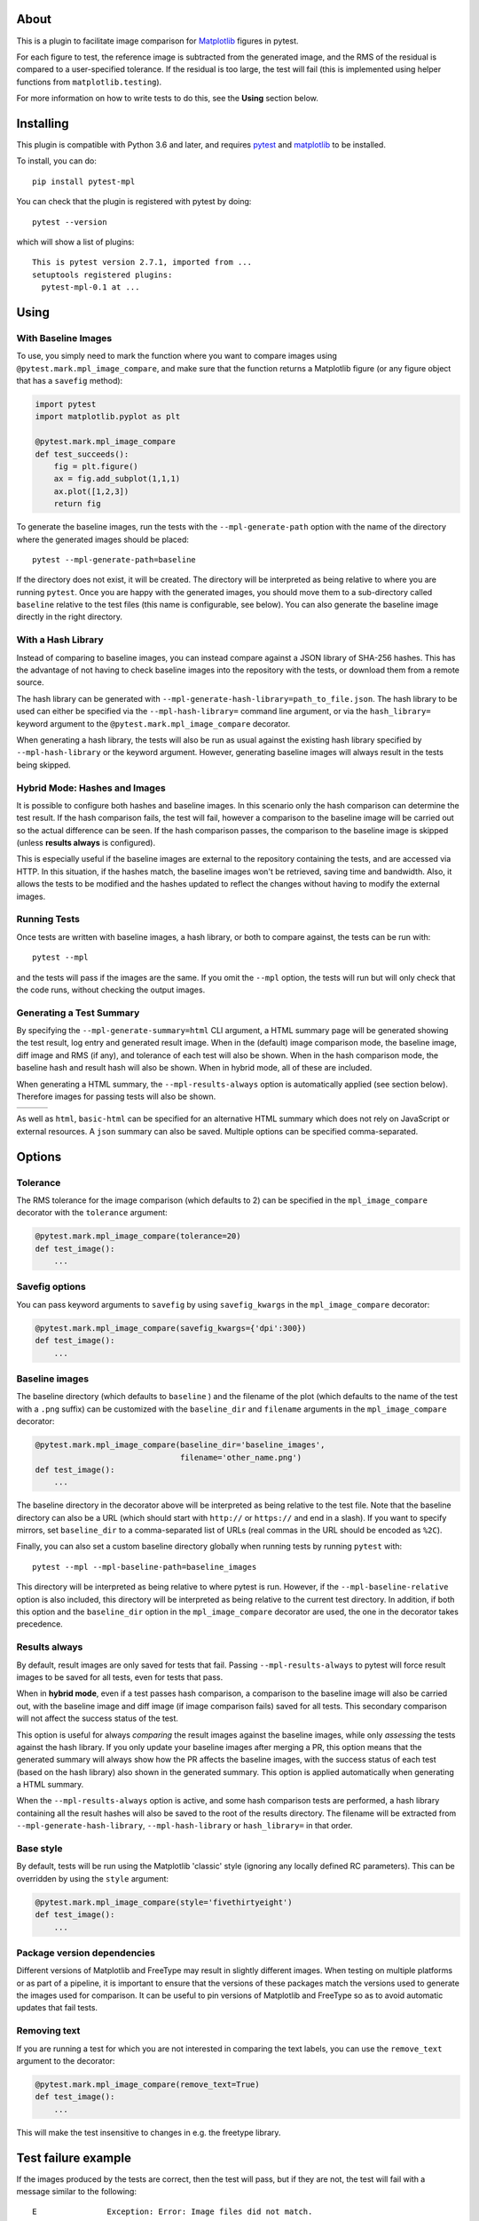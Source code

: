 About
-----

This is a plugin to facilitate image comparison for
`Matplotlib <http://www.matplotlib.org>`__ figures in pytest.

For each figure to test, the reference image is subtracted from the
generated image, and the RMS of the residual is compared to a
user-specified tolerance. If the residual is too large, the test will
fail (this is implemented using helper functions from
``matplotlib.testing``).

For more information on how to write tests to do this, see the **Using**
section below.

Installing
----------

This plugin is compatible with Python 3.6 and later, and
requires `pytest <http://pytest.org>`__ and
`matplotlib <http://www.matplotlib.org>`__ to be installed.

To install, you can do::

    pip install pytest-mpl

You can check that the plugin is registered with pytest by doing::

    pytest --version

which will show a list of plugins:

::

    This is pytest version 2.7.1, imported from ...
    setuptools registered plugins:
      pytest-mpl-0.1 at ...

Using
-----

With Baseline Images
^^^^^^^^^^^^^^^^^^^^

To use, you simply need to mark the function where you want to compare
images using ``@pytest.mark.mpl_image_compare``, and make sure that the
function returns a Matplotlib figure (or any figure object that has a
``savefig`` method):

.. code:: python

    import pytest
    import matplotlib.pyplot as plt

    @pytest.mark.mpl_image_compare
    def test_succeeds():
        fig = plt.figure()
        ax = fig.add_subplot(1,1,1)
        ax.plot([1,2,3])
        return fig

To generate the baseline images, run the tests with the
``--mpl-generate-path`` option with the name of the directory where the
generated images should be placed::

    pytest --mpl-generate-path=baseline

If the directory does not exist, it will be created. The directory will
be interpreted as being relative to where you are running ``pytest``.
Once you are happy with the generated images, you should move them to a
sub-directory called ``baseline`` relative to the test files (this name
is configurable, see below). You can also generate the baseline image
directly in the right directory.

With a Hash Library
^^^^^^^^^^^^^^^^^^^

Instead of comparing to baseline images, you can instead compare against a JSON
library of SHA-256 hashes. This has the advantage of not having to check baseline
images into the repository with the tests, or download them from a remote
source.

The hash library can be generated with
``--mpl-generate-hash-library=path_to_file.json``. The hash library to be used
can either be specified via the ``--mpl-hash-library=`` command line argument,
or via the ``hash_library=`` keyword argument to the
``@pytest.mark.mpl_image_compare`` decorator.

When generating a hash library, the tests will also be run as usual against the
existing hash library specified by ``--mpl-hash-library`` or the keyword argument.
However, generating baseline images will always result in the tests being skipped.


Hybrid Mode: Hashes and Images
^^^^^^^^^^^^^^^^^^^^^^^^^^^^^^

It is possible to configure both hashes and baseline images. In this scenario
only the hash comparison can determine the test result. If the hash comparison
fails, the test will fail, however a comparison to the baseline image will be
carried out so the actual difference can be seen. If the hash comparison passes,
the comparison to the baseline image is skipped (unless **results always** is
configured).

This is especially useful if the baseline images are external to the repository
containing the tests, and are accessed via HTTP. In this situation, if the hashes
match, the baseline images won't be retrieved, saving time and bandwidth. Also, it
allows the tests to be modified and the hashes updated to reflect the changes
without having to modify the external images.


Running Tests
^^^^^^^^^^^^^

Once tests are written with baseline images, a hash library, or both to compare
against, the tests can be run with::

    pytest --mpl

and the tests will pass if the images are the same. If you omit the
``--mpl`` option, the tests will run but will only check that the code
runs, without checking the output images.


Generating a Test Summary
^^^^^^^^^^^^^^^^^^^^^^^^^

By specifying the ``--mpl-generate-summary=html`` CLI argument, a HTML summary
page will be generated showing the test result, log entry and generated result
image. When in the (default) image comparison mode, the baseline image, diff
image and RMS (if any), and tolerance of each test will also be shown.
When in the hash comparison mode, the baseline hash and result hash will
also be shown. When in hybrid mode, all of these are included.

When generating a HTML summary, the ``--mpl-results-always`` option is
automatically applied (see section below). Therefore images for passing
tests will also be shown.

+---------------+---------------+---------------+
| |html all|    | |html filter| | |html result| |
+---------------+---------------+---------------+

As well as ``html``, ``basic-html`` can be specified for an alternative HTML
summary which does not rely on JavaScript or external resources. A ``json``
summary can also be saved. Multiple options can be specified comma-separated.

Options
-------

Tolerance
^^^^^^^^^

The RMS tolerance for the image comparison (which defaults to 2) can be
specified in the ``mpl_image_compare`` decorator with the ``tolerance``
argument:

.. code:: python

    @pytest.mark.mpl_image_compare(tolerance=20)
    def test_image():
        ...

Savefig options
^^^^^^^^^^^^^^^

You can pass keyword arguments to ``savefig`` by using
``savefig_kwargs`` in the ``mpl_image_compare`` decorator:

.. code:: python

    @pytest.mark.mpl_image_compare(savefig_kwargs={'dpi':300})
    def test_image():
        ...

Baseline images
^^^^^^^^^^^^^^^

The baseline directory (which defaults to ``baseline`` ) and the
filename of the plot (which defaults to the name of the test with a
``.png`` suffix) can be customized with the ``baseline_dir`` and
``filename`` arguments in the ``mpl_image_compare`` decorator:

.. code:: python

    @pytest.mark.mpl_image_compare(baseline_dir='baseline_images',
                                   filename='other_name.png')
    def test_image():
        ...

The baseline directory in the decorator above will be interpreted as
being relative to the test file. Note that the baseline directory can
also be a URL (which should start with ``http://`` or ``https://`` and
end in a slash). If you want to specify mirrors, set ``baseline_dir`` to
a comma-separated list of URLs (real commas in the URL should be encoded
as ``%2C``).

Finally, you can also set a custom baseline directory globally when
running tests by running ``pytest`` with::

    pytest --mpl --mpl-baseline-path=baseline_images

This directory will be interpreted as being relative to where pytest
is run. However, if the ``--mpl-baseline-relative`` option is also
included, this directory will be interpreted as being relative to
the current test directory.
In addition, if both this option and the ``baseline_dir``
option in the ``mpl_image_compare`` decorator are used, the one in the
decorator takes precedence.

Results always
^^^^^^^^^^^^^^

By default, result images are only saved for tests that fail.
Passing ``--mpl-results-always`` to pytest will force result images
to be saved for all tests, even for tests that pass.

When in **hybrid mode**, even if a test passes hash comparison,
a comparison to the baseline image will also be carried out,
with the baseline image and diff image (if image comparison fails)
saved for all tests. This secondary comparison will not affect
the success status of the test.

This option is useful for always *comparing* the result images against
the baseline images, while only *assessing* the tests against the
hash library.
If you only update your baseline images after merging a PR, this
option means that the generated summary will always show how the
PR affects the baseline images, with the success status of each
test (based on the hash library) also shown in the generated
summary. This option is applied automatically when generating
a HTML summary.

When the ``--mpl-results-always`` option is active, and some hash
comparison tests are performed, a hash library containing all the
result hashes will also be saved to the root of the results directory.
The filename will be extracted from ``--mpl-generate-hash-library``,
``--mpl-hash-library`` or ``hash_library=`` in that order.

Base style
^^^^^^^^^^

By default, tests will be run using the Matplotlib 'classic' style
(ignoring any locally defined RC parameters). This can be overridden by
using the ``style`` argument:

.. code:: python

    @pytest.mark.mpl_image_compare(style='fivethirtyeight')
    def test_image():
        ...

Package version dependencies
^^^^^^^^^^^^^^^^^^^^^^^^^^^^
Different versions of Matplotlib and FreeType may result in slightly
different images. When testing on multiple platforms or as part of a
pipeline, it is important to ensure that the versions of these
packages match the versions used to generate the images used for
comparison. It can be useful to pin versions of Matplotlib and FreeType
so as to avoid automatic updates that fail tests.

Removing text
^^^^^^^^^^^^^

If you are running a test for which you are not interested in comparing
the text labels, you can use the ``remove_text`` argument to the
decorator:

.. code:: python

    @pytest.mark.mpl_image_compare(remove_text=True)
    def test_image():
        ...

This will make the test insensitive to changes in e.g. the freetype
library.

Test failure example
--------------------

If the images produced by the tests are correct, then the test will
pass, but if they are not, the test will fail with a message similar to
the following::

    E               Exception: Error: Image files did not match.
    E                 RMS Value: 142.2287807767823
    E                 Expected:
    E                   /var/folders/zy/t1l3sx310d3d6p0kyxqzlrnr0000gr/T/tmp4h4oxr7y/baseline-coords_overlay_auto_coord_meta.png
    E                 Actual:
    E                   /var/folders/zy/t1l3sx310d3d6p0kyxqzlrnr0000gr/T/tmp4h4oxr7y/coords_overlay_auto_coord_meta.png
    E                 Difference:
    E                   /var/folders/zy/t1l3sx310d3d6p0kyxqzlrnr0000gr/T/tmp4h4oxr7y/coords_overlay_auto_coord_meta-failed-diff.png
    E                 Tolerance:
    E                   10

The image paths included in the exception are then available for
inspection:

+----------------+----------------+-------------+
| Expected       | Actual         | Difference  |
+================+================+=============+
| |expected|     | |actual|       | |diff|      |
+----------------+----------------+-------------+

In this case, the differences are very clear, while in some cases it may
be necessary to use the difference image, or blink the expected and
actual images, in order to see what changed.

The default tolerance is 2, which is very strict. In some cases, you may
want to relax this to account for differences in fonts across different
systems.

By default, the expected, actual and difference files are written to a
temporary directory with a non-deterministic path. If you want to instead
write them to a specific directory, you can use::

    pytest --mpl --mpl-results-path=results

The ``results`` directory will then contain one sub-directory per test, and each
sub-directory will contain the three files mentioned above. If you are using a
continuous integration service, you can then use the option to upload artifacts
to upload these results to somewhere where you can view them. For more
information, see:

* `Uploading artifacts on Travis-CI <https://docs.travis-ci.com/user/uploading-artifacts/>`_
* `Build Artifacts (CircleCI) <https://circleci.com/docs/1.0/build-artifacts/>`_
* `Packaging Artifacts (AppVeyor) <https://www.appveyor.com/docs/packaging-artifacts/>`_

Running the tests for pytest-mpl
--------------------------------

If you are contributing some changes and want to run the tests, first
install the latest version of the plugin then do::

    cd tests
    pytest --mpl

The reason for having to install the plugin first is to ensure that the
plugin is correctly loaded as part of the test suite.

.. |html all| image:: images/html_all.png
.. |html filter| image:: images/html_filter.png
.. |html result| image:: images/html_result.png
.. |expected| image:: images/baseline-coords_overlay_auto_coord_meta.png
.. |actual| image:: images/coords_overlay_auto_coord_meta.png
.. |diff| image:: images/coords_overlay_auto_coord_meta-failed-diff.png
